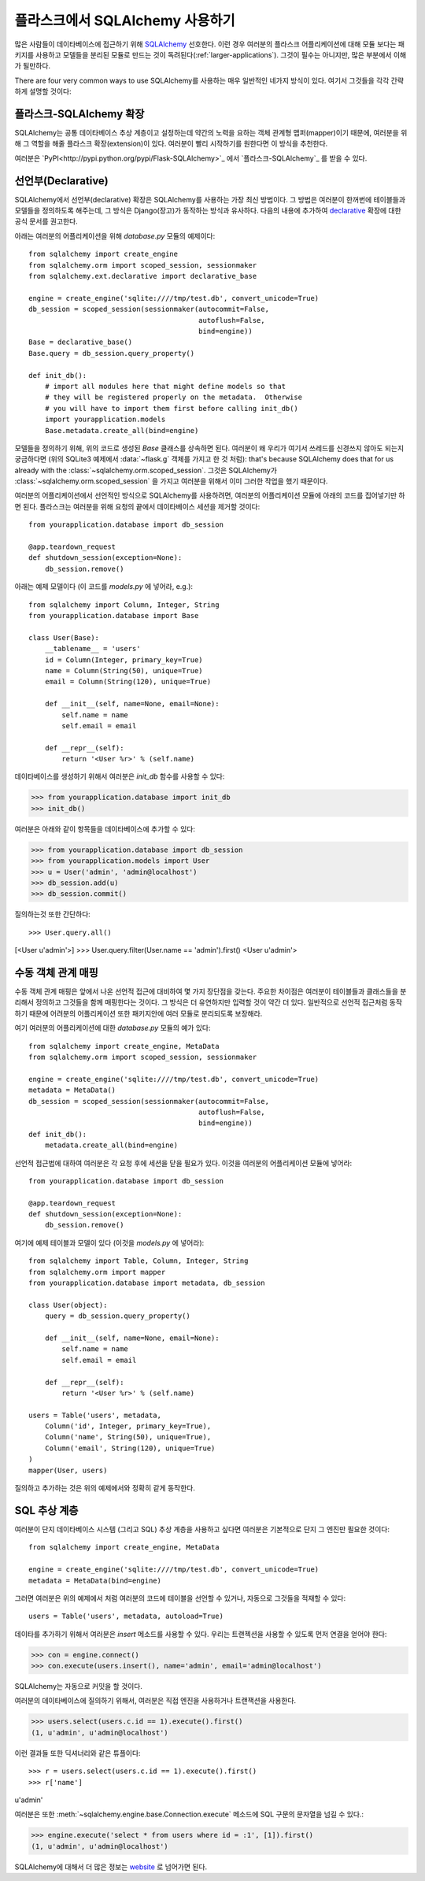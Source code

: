 .. _sqlalchemy-pattern:

플라스크에서 SQLAlchemy 사용하기
================================

많은 사람들이 데이타베이스에 접근하기 위해 `SQLAlchemy`_ 선호한다.
이런 경우 여러분의 플라스크 어플리케이션에 대해 모듈 보다는 패키지를 
사용하고 모델들을 분리된 모듈로 만드는 것이 독려된다(:ref:`larger-applications`).
그것이 필수는 아니지만, 많은 부분에서 이해가 될만하다.

There are four very common ways to use SQLAlchemy를 사용하는 매우 일반적인
네가지 방식이 있다.  여기서 그것들을 각각 간략하게 설명할 것이다:

플라스크-SQLAlchemy 확장
------------------------

SQLAlchemy는 공통 데이타베이스 추상 계층이고 설정하는데 약간의 노력을 요하는
객체 관계형 맵퍼(mapper)이기 때문에, 여러분을 위해 그 역할을 해줄 플라스크 
확장(extension)이 있다.  여러분이 빨리 시작하기를 원한다면 이 방식을 추천한다.

여러분은 `PyPI<http://pypi.python.org/pypi/Flask-SQLAlchemy>`_ 에서 
`플라스크-SQLAlchemy`_ 를 받을 수 있다. 

.. _Flask-SQLAlchemy: http://packages.python.org/Flask-SQLAlchemy/


선언부(Declarative)
-------------------

SQLAlchemy에서 선언부(declarative) 확장은 SQLAlchemy를 사용하는 가장 최신
방법이다.  그 방법은 여러분이 한꺼번에 테이블들과 모델들을 정의하도록 해주는데,
그 방식은 Django(장고)가 동작하는 방식과 유사하다.  다음의 내용에 추가하여 
`declarative`_ 확장에 대한 공식 문서를 권고한다.

아래는 여러분의 어플리케이션을 위해 `database.py` 모듈의 예제이다::

    from sqlalchemy import create_engine
    from sqlalchemy.orm import scoped_session, sessionmaker
    from sqlalchemy.ext.declarative import declarative_base

    engine = create_engine('sqlite:////tmp/test.db', convert_unicode=True)
    db_session = scoped_session(sessionmaker(autocommit=False,
                                             autoflush=False,
                                             bind=engine))
    Base = declarative_base()
    Base.query = db_session.query_property()

    def init_db():
        # import all modules here that might define models so that
        # they will be registered properly on the metadata.  Otherwise
        # you will have to import them first before calling init_db()
        import yourapplication.models
        Base.metadata.create_all(bind=engine)

모델들을 정의하기 위해, 위의 코드로 생성된 `Base` 클래스를 상속하면 된다.
여러분이 왜 우리가 여기서 쓰레드를 신경쓰지 않아도 되는지 궁금하다면
(위의 SQLite3 예제에서 :data:`~flask.g` 객체를 가지고 한 것 처럼): 
that's because SQLAlchemy does that for us already with the :class:`~sqlalchemy.orm.scoped_session`.
그것은 SQLAlchemy가 :class:`~sqlalchemy.orm.scoped_session` 을 가지고
여러분을 위해서 이미 그러한 작업을 했기 때문이다.

여러분의 어플리케이션에서 선언적인 방식으로 SQLAlchemy를 사용하려면,
여러분의 어플리케이션 모듈에 아래의 코드를 집어넣기만 하면 된다.
플라스크는 여러분을 위해 요청의 끝에서 데이타베이스 세션을 제거할 것이다::

    from yourapplication.database import db_session

    @app.teardown_request
    def shutdown_session(exception=None):
        db_session.remove()

아래는 예제 모델이다  (이 코드를 `models.py` 에 넣어라, e.g.)::

    from sqlalchemy import Column, Integer, String
    from yourapplication.database import Base

    class User(Base):
        __tablename__ = 'users'
        id = Column(Integer, primary_key=True)
        name = Column(String(50), unique=True)
        email = Column(String(120), unique=True)

        def __init__(self, name=None, email=None):
            self.name = name
            self.email = email

        def __repr__(self):
            return '<User %r>' % (self.name)

데이타베이스를 생성하기 위해서 여러분은 `init_db` 함수를 사용할 수 있다:

>>> from yourapplication.database import init_db
>>> init_db()

여러분은 아래와 같이 항목들을 데이타베이스에 추가할 수 있다:

>>> from yourapplication.database import db_session
>>> from yourapplication.models import User
>>> u = User('admin', 'admin@localhost')
>>> db_session.add(u)
>>> db_session.commit()

질의하는것 또한 간단하다::

>>> User.query.all()
[<User u'admin'>]
>>> User.query.filter(User.name == 'admin').first()
<User u'admin'>

.. _SQLAlchemy: http://www.sqlalchemy.org/
.. _declarative:
   http://www.sqlalchemy.org/docs/orm/extensions/declarative.html

수동 객체 관계 매핑
-------------------

수동 객체 관계 매핑은 앞에서 나온 선언적 접근에 대비하여 몇 가지 
장단점을 갖는다.  주요한 차이점은 여러분이 테이블들과 클래스들을
분리해서 정의하고 그것들을 함께 매핑한다는 것이다.  그 방식은 
더 유연하지만 입력할 것이 약간 더 있다.  일반적으로 선언적 접근처럼
동작하기 때문에 어려분의 어플리케이션 또한 패키지안에 여러 모듈로
분리되도록 보장해라.

여기 여러분의 어플리케이션에 대한 `database.py` 모듈의 예가 있다::

    from sqlalchemy import create_engine, MetaData
    from sqlalchemy.orm import scoped_session, sessionmaker

    engine = create_engine('sqlite:////tmp/test.db', convert_unicode=True)
    metadata = MetaData()
    db_session = scoped_session(sessionmaker(autocommit=False,
                                             autoflush=False,
                                             bind=engine))
    def init_db():
        metadata.create_all(bind=engine)

선언적 접근법에 대하여 여러분은 각 요청 후에 세션을 닫을 필요가 있다.
이것을 여러분의 어플리케이션 모듈에 넣어라::

    from yourapplication.database import db_session

    @app.teardown_request
    def shutdown_session(exception=None):
        db_session.remove()

여기에 예제 테이블과 모델이 있다 (이것을 `models.py` 에 넣어라)::

    from sqlalchemy import Table, Column, Integer, String
    from sqlalchemy.orm import mapper
    from yourapplication.database import metadata, db_session

    class User(object):
        query = db_session.query_property()

        def __init__(self, name=None, email=None):
            self.name = name
            self.email = email

        def __repr__(self):
            return '<User %r>' % (self.name)

    users = Table('users', metadata,
        Column('id', Integer, primary_key=True),
        Column('name', String(50), unique=True),
        Column('email', String(120), unique=True)
    )
    mapper(User, users)

질의하고 추가하는 것은 위의 예제에서와 정확히 같게 동작한다.


SQL 추상 계층
-------------

여러분이 단지 데이타베이스 시스템 (그리고 SQL) 추상 계층을 사용하고 싶다면
여러분은 기본적으로 단지 그 엔진만 필요한 것이다::

    from sqlalchemy import create_engine, MetaData

    engine = create_engine('sqlite:////tmp/test.db', convert_unicode=True)
    metadata = MetaData(bind=engine)

그러면 여러분은 위의 예제에서 처럼 여러분의 코드에 테이블을 선언할 수 있거나,
자동으로 그것들을 적재할 수 있다::

    users = Table('users', metadata, autoload=True)

데이타를 추가하기 위해서 여러분은 `insert` 메소드를 사용할 수 있다.
우리는 트랜젝션을 사용할 수 있도록 먼저 연결을 얻어야 한다:

>>> con = engine.connect()
>>> con.execute(users.insert(), name='admin', email='admin@localhost')

SQLAlchemy는 자동으로 커밋을 할 것이다.

여러분의 데이타베이스에 질의하기 위해서, 여러분은 직접 엔진을 사용하거나
트랜잭션을 사용한다.

>>> users.select(users.c.id == 1).execute().first()
(1, u'admin', u'admin@localhost')

이런 결과들 또한 딕셔너리와 같은 튜플이다::

>>> r = users.select(users.c.id == 1).execute().first()
>>> r['name']
u'admin'

여러분은 또한 :meth:`~sqlalchemy.engine.base.Connection.execute` 메소드에 
SQL 구문의 문자열을 넘길 수 있다.:

>>> engine.execute('select * from users where id = :1', [1]).first()
(1, u'admin', u'admin@localhost')

SQLAlchemy에 대해서 더 많은 정보는 `website <http://sqlalchemy.org/>`_ 로
넘어가면 된다.
